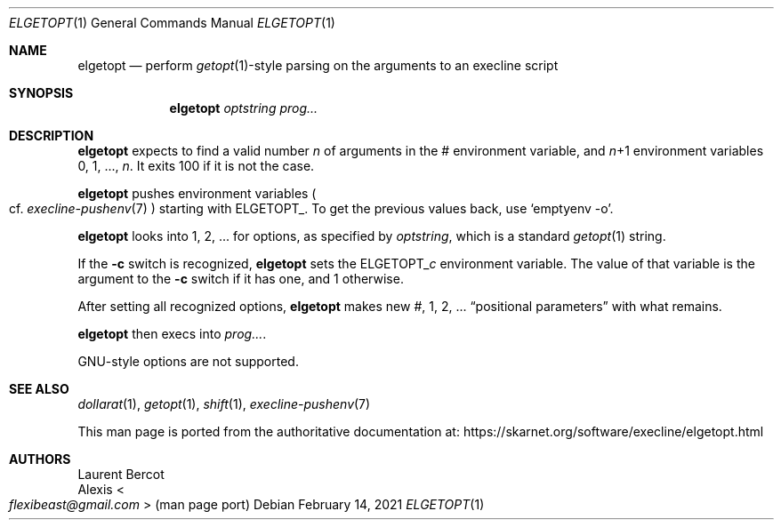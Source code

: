 .Dd February 14, 2021
.Dt ELGETOPT 1
.Os
.Sh NAME
.Nm elgetopt
.Nd perform
.Xr getopt 1 Ns
-style parsing on the arguments to an execline script
.Sh SYNOPSIS
.Nm
.Ar optstring
.Ar prog...
.Sh DESCRIPTION
.Nm
expects to find a valid number
.Ar n
of arguments in the
.Ev \&#
environment variable, and
.Ar n Ns
+1 environment variables
.Ev 0 ,
.Ev 1 ,
\&...,
.Ar n .
It exits 100 if it is not the case.
.Pp
.Nm
pushes environment variables
.Po
cf.
.Xr execline-pushenv 7
.Pc
starting with
.Ev ELGETOPT_ .
To get the previous values back, use
.Ql emptyenv -o .
.Pp
.Nm
looks into
.Ev 1 ,
.Ev 2 ,
\&... for options, as specified by
.Ar optstring ,
which is a standard
.Xr getopt 1
string.
.Pp
If the
.Fl c
switch is recognized,
.Nm
sets the
.Ev ELGETOPT_ Ns Ar c
environment variable.
The value of that variable is the argument to the
.Fl c
switch if it has one, and 1 otherwise.
.Pp
After setting all recognized options,
.Nm
makes new
.Ev \&# ,
.Ev 1 ,
.Ev 2 ,
\&...
.Dq positional parameters
with what remains.
.Pp
.Nm
then execs into
.Ar prog... .
.Pp
GNU-style options are not supported.
.Sh SEE ALSO
.Xr dollarat 1 ,
.Xr getopt 1 ,
.Xr shift 1 ,
.Xr execline-pushenv 7
.Pp
This man page is ported from the authoritative documentation at:
.Lk https://skarnet.org/software/execline/elgetopt.html
.Sh AUTHORS
.An Laurent Bercot
.An Alexis Ao Mt flexibeast@gmail.com Ac (man page port)
